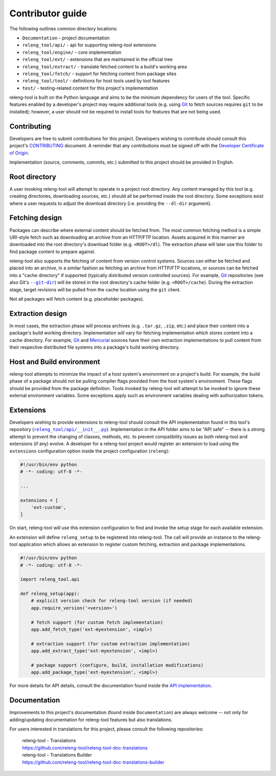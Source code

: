 Contributor guide
=================

The following outlines common directory locations:

- ``Documentation`` - project documentation
- ``releng_tool/api/`` - api for supporting releng-tool extensions
- ``releng_tool/engine/`` - core implementation
- ``releng_tool/ext/`` - extensions that are maintained in the official tree
- ``releng_tool/extract/`` - translate fetched content to a build's working area
- ``releng_tool/fetch/`` - support for fetching content from package sites
- ``releng_tool/tool/`` - definitions for host tools used by tool features
- ``test/`` - testing-related content for this project's implementation

releng-tool is built on the Python language and aims to be the minimum
dependency for users of the tool. Specific features enabled by a developer's
project may require additional tools (e.g. using Git_ to fetch sources requires
``git`` to be installed); however, a user should not be required to install
tools for features that are not being used.

Contributing
------------

Developers are free to submit contributions for this project. Developers wishing
to contribute should consult this project's `CONTRIBUTING`_ document. A reminder
that any contributions must be signed off with the
`Developer Certificate of Origin`_.

Implementation (source, comments, commits, etc.) submitted to this project
should be provided in English.

Root directory
--------------

A user invoking releng-tool will attempt to operate in a project root directory.
Any content managed by this tool (e.g. creating directories, downloading
sources, etc.) should all be performed inside the root directory. Some
exceptions exist where a user requests to adjust the download directory (i.e.
providing the ``--dl-dir`` argument).

Fetching design
---------------

Packages can describe where external content should be fetched from. The most
common fetching method is a simple URI-style fetch such as downloading an
archive from an HTTP/FTP location. Assets acquired in this manner are downloaded
into the root directory's download folder (e.g. ``<ROOT>/dl``). The extraction
phase will later use this folder to find package content to prepare against.

releng-tool also supports the fetching of content from version control systems.
Sources can either be fetched and placed into an archive, in a similar fashion
as fetching an archive from HTTP/FTP locations, or sources can be fetched into a
"cache directory" if supported (typically distributed version controlled
sources). For example, Git_ repositories (see also Git's |--git-dir|_) will be
stored in the root directory's cache folder (e.g. ``<ROOT>/cache``). During the
extraction stage, target revisions will be pulled from the cache location using
the ``git`` client.

Not all packages will fetch content (e.g. placeholder packages).

.. |--git-dir| replace:: ``--git-dir``

Extraction design
-----------------

In most cases, the extraction phase will process archives (e.g. ``.tar.gz``,
``.zip``, etc.) and place their content into a package's build working
directory. Implementation will vary for fetching implementation which stores
content into a cache directory. For example, Git_ and Mercurial_ sources have
their own extraction implementations to pull content from their respective
distributed file systems into a package's build working directory.

Host and Build environment
--------------------------

releng-tool attempts to minimize the impact of a host system's environment on a
project's build. For example, the build phase of a package should not be pulling
compiler flags provided from the host system's environment. These flags should
be provided from the package definition. Tools invoked by releng-tool will
attempt to be invoked to ignore these external environment variables. Some
exceptions apply such as environment variables dealing with authorization
tokens.

.. _contributor_guide_ext:

Extensions
----------

Developers wishing to provide extensions to releng-tool should consult the API
implementation found in this tool's repository (|releng_tool/api/__init__.py|_).
Implementation in the API folder aims to be "API safe" -- there is a strong
attempt to prevent the changing of classes, methods, etc. to prevent
compatibility issues as both releng-tool and extensions (if any) evolve. A
developer for a releng-tool project would register an extension to load using
the ``extensions`` configuration option inside the project configuration
(``releng``):

.. code-block:: python

   #!/usr/bin/env python
   # -*- coding: utf-8 -*-

   ...

   extensions = [
       'ext-custom',
   ]

On start, releng-tool will use this extension configuration to find and invoke
the setup stage for each available extension.

An extension will define ``releng_setup`` to be registered into releng-tool. The
call will provide an instance to the releng-tool application which allows an
extension to register custom fetching, extraction and package implementations.

.. code-block:: python

   #!/usr/bin/env python
   # -*- coding: utf-8 -*-

   import releng_tool.api

   def releng_setup(app):
       # explicit version check for releng-tool version (if needed)
       app.require_version('<version>')

       # fetch support (for custom fetch implementation)
       app.add_fetch_type('ext-myextension', <impl>)

       # extraction support (for custom extraction implementation)
       app.add_extract_type('ext-myextension', <impl>)

       # package support (configure, build, installation modifications)
       app.add_package_type('ext-myextension', <impl>)

For more details for API details, consult the documentation found inside the
`API implementation`_.

.. |releng_tool/api/__init__.py| replace:: ``releng_tool/api/__init__.py``

Documentation
-------------

Improvements to this project's documentation (found inside ``Documentation``)
are always welcome -- not only for adding/updating documentation for releng-tool
features but also translations.

For users interested in translations for this project, please consult the
following repositories:

   | releng-tool - Translations
   | https://github.com/releng-tool/releng-tool-doc-translations

   | releng-tool - Translations Builder
   | https://github.com/releng-tool/releng-tool-doc-translations-builder

.. _--git-dir: https://git-scm.com/docs/git#git---git-dirltpathgt
.. _API implementation: https://github.com/releng-tool/releng-tool/blob/master/releng_tool/api/__init__.py
.. _CONTRIBUTING: https://github.com/releng-tool/releng-tool/blob/master/CONTRIBUTING.rst
.. _Developer Certificate of Origin: https://developercertificate.org/
.. _Git: https://git-scm.com/
.. _Mercurial: https://www.mercurial-scm.org/
.. _releng_tool/api/__init__.py: https://github.com/releng-tool/releng-tool/blob/master/releng_tool/api/__init__.py
